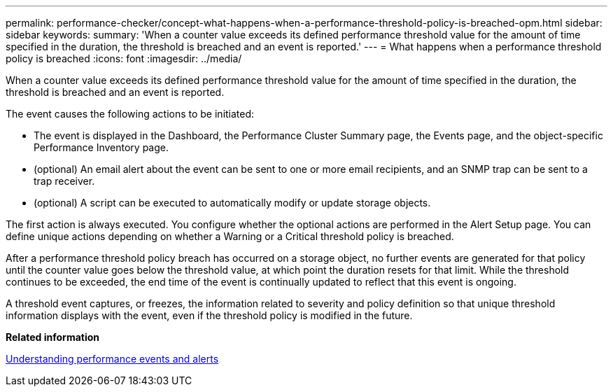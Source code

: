 ---
permalink: performance-checker/concept-what-happens-when-a-performance-threshold-policy-is-breached-opm.html
sidebar: sidebar
keywords: 
summary: 'When a counter value exceeds its defined performance threshold value for the amount of time specified in the duration, the threshold is breached and an event is reported.'
---
= What happens when a performance threshold policy is breached
:icons: font
:imagesdir: ../media/

[.lead]
When a counter value exceeds its defined performance threshold value for the amount of time specified in the duration, the threshold is breached and an event is reported.

The event causes the following actions to be initiated:

* The event is displayed in the Dashboard, the Performance Cluster Summary page, the Events page, and the object-specific Performance Inventory page.
* (optional) An email alert about the event can be sent to one or more email recipients, and an SNMP trap can be sent to a trap receiver.
* (optional) A script can be executed to automatically modify or update storage objects.

The first action is always executed. You configure whether the optional actions are performed in the Alert Setup page. You can define unique actions depending on whether a Warning or a Critical threshold policy is breached.

After a performance threshold policy breach has occurred on a storage object, no further events are generated for that policy until the counter value goes below the threshold value, at which point the duration resets for that limit. While the threshold continues to be exceeded, the end time of the event is continually updated to reflect that this event is ongoing.

A threshold event captures, or freezes, the information related to severity and policy definition so that unique threshold information displays with the event, even if the threshold policy is modified in the future.

*Related information*

xref:concept-understanding-performance-events-and-alerts.adoc[Understanding performance events and alerts]
